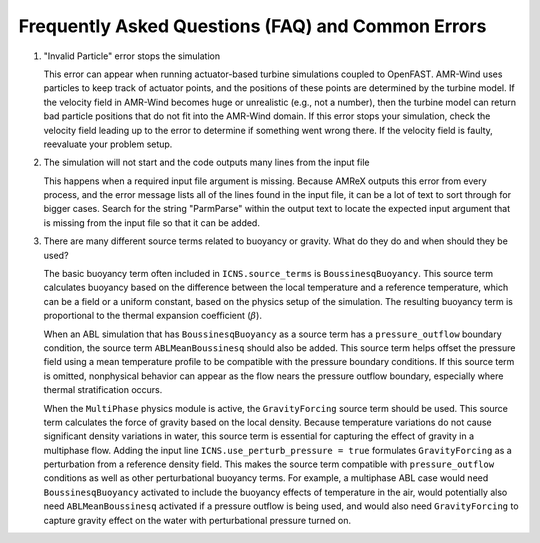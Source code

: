 .. _faq:

Frequently Asked Questions (FAQ) and Common Errors
==================================================

1. "Invalid Particle" error stops the simulation

   This error can appear when running actuator-based turbine simulations coupled to OpenFAST.
   AMR-Wind uses particles to keep track of actuator points, and the positions of these points
   are determined by the turbine model. If the velocity field in AMR-Wind becomes
   huge or unrealistic (e.g., not a number), then the turbine model can return bad particle positions
   that do not fit into the AMR-Wind domain. If this error stops your simulation,
   check the velocity field leading up to the error to determine if something went wrong there.
   If the velocity field is faulty, reevaluate your problem setup.

2. The simulation will not start and the code outputs many lines from the input file

   This happens when a required input file argument is missing. Because AMReX outputs this
   error from every process, and the error message lists all of the lines found in the input
   file, it can be a lot of text to sort through for bigger cases.
   Search for the string "ParmParse" within the output text to locate the expected input
   argument that is missing from the input file so that it can be added.

3. There are many different source terms related to buoyancy or gravity. What do they do and when should they be used?

   The basic buoyancy term often included in ``ICNS.source_terms`` is ``BoussinesqBuoyancy``.
   This source term calculates buoyancy based on the difference between the local temperature
   and a reference temperature, which can be a field or a uniform constant, based on the physics
   setup of the simulation. The resulting buoyancy term is proportional to the thermal expansion
   coefficient (:math:`\beta`).

   When an ABL simulation that has ``BoussinesqBuoyancy`` as a source term has a ``pressure_outflow`` boundary
   condition, the source term ``ABLMeanBoussinesq`` should also be added. This source term helps
   offset the pressure field using a mean temperature profile to be compatible with the pressure boundary
   conditions. If this source term is omitted, nonphysical behavior can appear as the flow nears the pressure outflow
   boundary, especially where thermal stratification occurs.

   When the ``MultiPhase`` physics module is active, the ``GravityForcing`` source term should be
   used. This source term calculates the force of gravity based on the local density. Because temperature
   variations do not cause significant density variations in water, this source term is essential
   for capturing the effect of gravity in a multiphase flow. Adding the input line ``ICNS.use_perturb_pressure = true``
   formulates ``GravityForcing`` as a perturbation from a reference density field. This makes the
   source term compatible with ``pressure_outflow`` conditions as well as other perturbational buoyancy terms.
   For example, a multiphase ABL case would need ``BoussinesqBuoyancy`` activated to include the
   buoyancy effects of temperature in the air, would potentially also need ``ABLMeanBoussinesq`` activated
   if a pressure outflow is being used, and would also need ``GravityForcing`` to capture gravity effect on the
   water with perturbational pressure turned on.